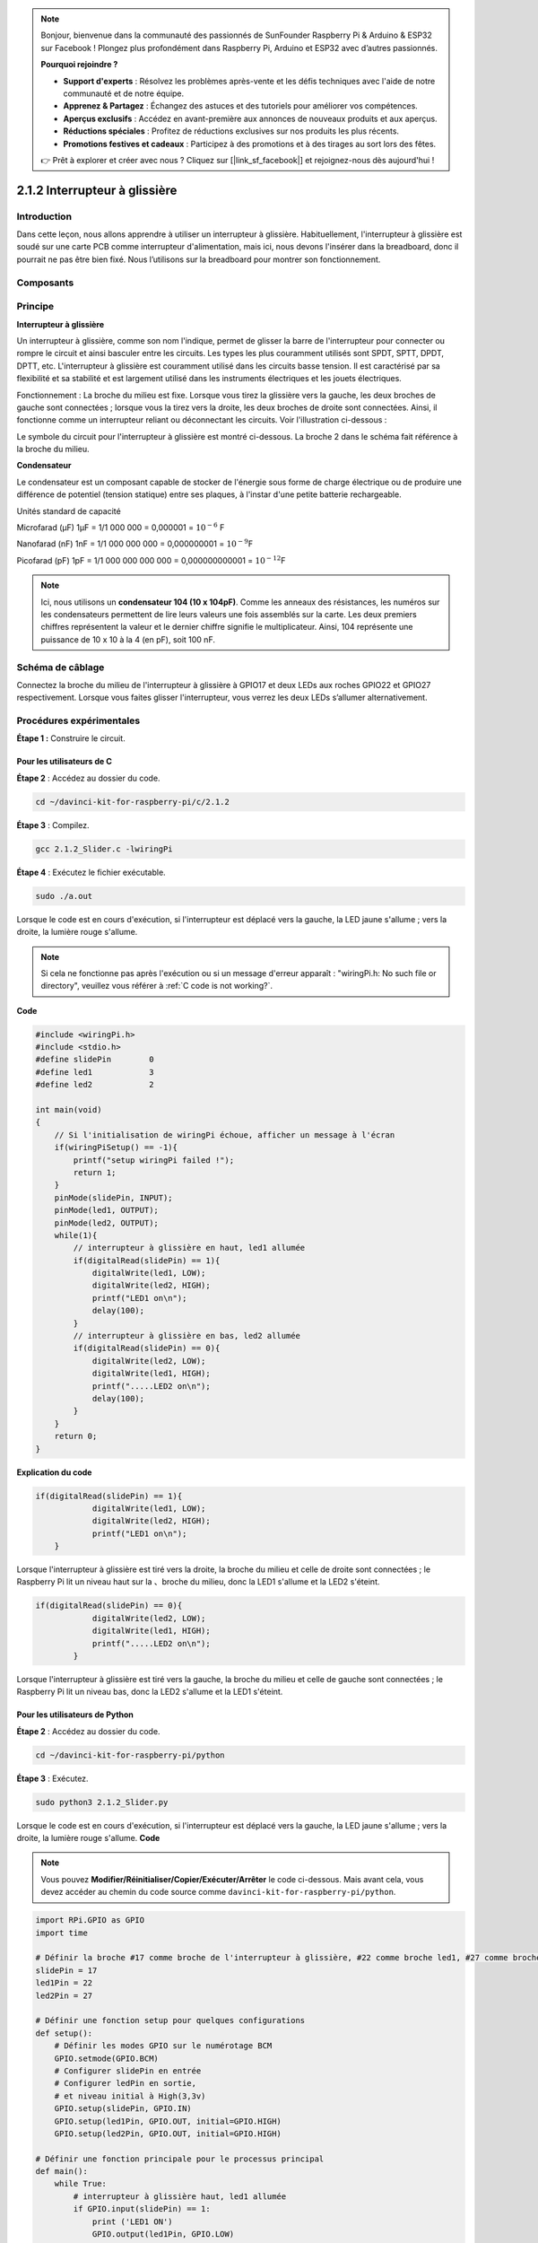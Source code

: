 .. note::

    Bonjour, bienvenue dans la communauté des passionnés de SunFounder Raspberry Pi & Arduino & ESP32 sur Facebook ! Plongez plus profondément dans Raspberry Pi, Arduino et ESP32 avec d’autres passionnés.

    **Pourquoi rejoindre ?**

    - **Support d'experts** : Résolvez les problèmes après-vente et les défis techniques avec l'aide de notre communauté et de notre équipe.
    - **Apprenez & Partagez** : Échangez des astuces et des tutoriels pour améliorer vos compétences.
    - **Aperçus exclusifs** : Accédez en avant-première aux annonces de nouveaux produits et aux aperçus.
    - **Réductions spéciales** : Profitez de réductions exclusives sur nos produits les plus récents.
    - **Promotions festives et cadeaux** : Participez à des promotions et à des tirages au sort lors des fêtes.

    👉 Prêt à explorer et créer avec nous ? Cliquez sur [|link_sf_facebook|] et rejoignez-nous dès aujourd'hui !

2.1.2 Interrupteur à glissière
===================================

Introduction
------------

Dans cette leçon, nous allons apprendre à utiliser un interrupteur à glissière. 
Habituellement, l'interrupteur à glissière est soudé sur une carte PCB comme 
interrupteur d'alimentation, mais ici, nous devons l'insérer dans la breadboard, 
donc il pourrait ne pas être bien fixé. Nous l’utilisons sur la breadboard pour 
montrer son fonctionnement.

Composants
-------------

.. image:: img/list_2.1.2_slide_switch.png


Principe
-----------

**Interrupteur à glissière**

.. image:: img/image156.jpeg


Un interrupteur à glissière, comme son nom l'indique, permet de glisser la barre 
de l'interrupteur pour connecter ou rompre le circuit et ainsi basculer entre les 
circuits. Les types les plus couramment utilisés sont SPDT, SPTT, DPDT, DPTT, etc. 
L'interrupteur à glissière est couramment utilisé dans les circuits basse tension. 
Il est caractérisé par sa flexibilité et sa stabilité et est largement utilisé dans 
les instruments électriques et les jouets électriques.

Fonctionnement : La broche du milieu est fixe. Lorsque vous tirez la glissière vers 
la gauche, les deux broches de gauche sont connectées ; lorsque vous la tirez vers la 
droite, les deux broches de droite sont connectées. Ainsi, il fonctionne comme un 
interrupteur reliant ou déconnectant les circuits. Voir l'illustration ci-dessous :

.. image:: img/image304.png


Le symbole du circuit pour l'interrupteur à glissière est montré ci-dessous. La broche 
2 dans le schéma fait référence à la broche du milieu.

.. image:: img/image159.png


**Condensateur**

Le condensateur est un composant capable de stocker de l'énergie sous forme de charge 
électrique ou de produire une différence de potentiel (tension statique) entre ses plaques, 
à l'instar d'une petite batterie rechargeable.

Unités standard de capacité

Microfarad (μF) 1μF = 1/1 000 000 = 0,000001 = :math:`10^{- 6}` F

Nanofarad (nF) 1nF = 1/1 000 000 000 = 0,000000001 = :math:`10^{- 9}`\ F

Picofarad (pF) 1pF = 1/1 000 000 000 000 = 0,000000000001 = :math:`10^{- 12}`\ F

.. note::
    Ici, nous utilisons un **condensateur 104 (10 x 10\ 4\ pF)**. Comme les anneaux des 
    résistances, les numéros sur les condensateurs permettent de lire leurs valeurs une 
    fois assemblés sur la carte. Les deux premiers chiffres représentent la valeur et le 
    dernier chiffre signifie le multiplicateur. Ainsi, 104 représente une puissance de 
    10 x 10 à la 4 (en pF), soit 100 nF.

Schéma de câblage
--------------------

Connectez la broche du milieu de l'interrupteur à glissière à GPIO17 et deux LEDs aux 
roches GPIO22 et GPIO27 respectivement. Lorsque vous faites glisser l'interrupteur, vous 
verrez les deux LEDs s’allumer alternativement.

.. image:: img/image305.png


.. image:: img/image306.png


Procédures expérimentales
-----------------------------

**Étape 1 :** Construire le circuit.

.. image:: img/image161.png
    :width: 800



Pour les utilisateurs de C
^^^^^^^^^^^^^^^^^^^^^^^^^^^^^^^^

**Étape 2** : Accédez au dossier du code.

.. raw:: html

   <run></run>

.. code-block::

    cd ~/davinci-kit-for-raspberry-pi/c/2.1.2

**Étape 3** : Compilez.

.. raw:: html

   <run></run>

.. code-block::

    gcc 2.1.2_Slider.c -lwiringPi 

**Étape 4** : Exécutez le fichier exécutable.

.. raw:: html

   <run></run>

.. code-block::

    sudo ./a.out

Lorsque le code est en cours d'exécution, si l'interrupteur est déplacé vers la gauche, 
la LED jaune s'allume ; vers la droite, la lumière rouge s'allume.

.. note::

    Si cela ne fonctionne pas après l'exécution ou si un message d'erreur apparaît : \"wiringPi.h: No such file or directory\", veuillez vous référer à :ref:`C code is not working?`.

**Code**

.. code-block:: c

    #include <wiringPi.h>
    #include <stdio.h>
    #define slidePin        0
    #define led1            3
    #define led2            2

    int main(void)
    {
        // Si l'initialisation de wiringPi échoue, afficher un message à l'écran
        if(wiringPiSetup() == -1){
            printf("setup wiringPi failed !");
            return 1;
        }
        pinMode(slidePin, INPUT);
        pinMode(led1, OUTPUT);
        pinMode(led2, OUTPUT);
        while(1){
            // interrupteur à glissière en haut, led1 allumée
            if(digitalRead(slidePin) == 1){
                digitalWrite(led1, LOW);
                digitalWrite(led2, HIGH);
                printf("LED1 on\n");
                delay(100);
            }
            // interrupteur à glissière en bas, led2 allumée
            if(digitalRead(slidePin) == 0){
                digitalWrite(led2, LOW);
                digitalWrite(led1, HIGH);
                printf(".....LED2 on\n");
                delay(100);
            }
        }
        return 0;
    }

**Explication du code**

.. code-block:: c

    if(digitalRead(slidePin) == 1){
                digitalWrite(led1, LOW);
                digitalWrite(led2, HIGH);
                printf("LED1 on\n");
        }

Lorsque l'interrupteur à glissière est tiré vers la droite, la broche du milieu 
et celle de droite sont connectées ; le Raspberry Pi lit un niveau haut sur la 
、broche du milieu, donc la LED1 s'allume et la LED2 s'éteint.

.. code-block:: c

    if(digitalRead(slidePin) == 0){
                digitalWrite(led2, LOW);
                digitalWrite(led1, HIGH);
                printf(".....LED2 on\n");
            }

Lorsque l'interrupteur à glissière est tiré vers la gauche, la broche du milieu et 
celle de gauche sont connectées ; le Raspberry Pi lit un niveau bas, donc la LED2 
s'allume et la LED1 s'éteint.


Pour les utilisateurs de Python
^^^^^^^^^^^^^^^^^^^^^^^^^^^^^^^^^^^^

**Étape 2** : Accédez au dossier du code.

.. raw:: html

   <run></run>

.. code-block::

    cd ~/davinci-kit-for-raspberry-pi/python

**Étape 3** : Exécutez.

.. raw:: html

   <run></run>

.. code-block::

    sudo python3 2.1.2_Slider.py

Lorsque le code est en cours d'exécution, si l'interrupteur est déplacé vers la 
gauche, la LED jaune s'allume ; vers la droite, la lumière rouge s'allume.
**Code**

.. note::

    Vous pouvez **Modifier/Réinitialiser/Copier/Exécuter/Arrêter** le code ci-dessous. 
    Mais avant cela, vous devez accéder au chemin du code source comme ``davinci-kit-for-raspberry-pi/python``.
    
.. raw:: html

    <run></run>

.. code-block:: python

    import RPi.GPIO as GPIO
    import time

    # Définir la broche #17 comme broche de l'interrupteur à glissière, #22 comme broche led1, #27 comme broche led2
    slidePin = 17
    led1Pin = 22
    led2Pin = 27

    # Définir une fonction setup pour quelques configurations
    def setup():
        # Définir les modes GPIO sur le numérotage BCM
        GPIO.setmode(GPIO.BCM)
        # Configurer slidePin en entrée
        # Configurer ledPin en sortie,
        # et niveau initial à High(3,3v)
        GPIO.setup(slidePin, GPIO.IN)
        GPIO.setup(led1Pin, GPIO.OUT, initial=GPIO.HIGH)
        GPIO.setup(led2Pin, GPIO.OUT, initial=GPIO.HIGH)

    # Définir une fonction principale pour le processus principal
    def main():
        while True:
            # interrupteur à glissière haut, led1 allumée
            if GPIO.input(slidePin) == 1:
                print ('LED1 ON')
                GPIO.output(led1Pin, GPIO.LOW)
                GPIO.output(led2Pin, GPIO.HIGH)

            # interrupteur à glissière bas, led2 allumée
            if GPIO.input(slidePin) == 0:
                print ('    LED2 ON')
                GPIO.output(led2Pin, GPIO.LOW)
                GPIO.output(led1Pin, GPIO.HIGH)

            time.sleep(0.5)

    # Définir une fonction destroy pour tout nettoyer après
    # la fin du script
    def destroy():
        # Éteindre les LED
        GPIO.output(led1Pin, GPIO.HIGH)
        GPIO.output(led2Pin, GPIO.HIGH)
        # Libérer les ressources
        GPIO.cleanup()                     

    # Si vous exécutez directement ce script, faites :
    if __name__ == '__main__':
        setup()
        try:
            main()
        # Quand 'Ctrl+C' est appuyé, le programme
        # destroy() sera exécuté.
        except KeyboardInterrupt:
            destroy()

**Explication du code**

.. code-block:: python

    if GPIO.input(slidePin) == 1:
        GPIO.output(led1Pin, GPIO.LOW)
        GPIO.output(led2Pin, GPIO.HIGH)

Lorsque l'interrupteur à glissière est tiré vers la droite, la broche du milieu et 
celle de droite sont connectées ; le Raspberry Pi lit un niveau haut sur la broche 
du milieu, donc la LED1 s'allume et la LED2 s'éteint.

.. code-block:: python

    if GPIO.input(slidePin) == 0:
        GPIO.output(led2Pin, GPIO.LOW)
        GPIO.output(led1Pin, GPIO.HIGH)

Lorsque l'interrupteur à glissière est tiré vers la gauche, la broche du milieu et 
celle de gauche sont connectées ; le Raspberry Pi lit un niveau bas, donc la LED2 
s'allume et la LED1 s'éteint.

Image du phénomène
----------------------

.. image:: img/image162.jpeg

